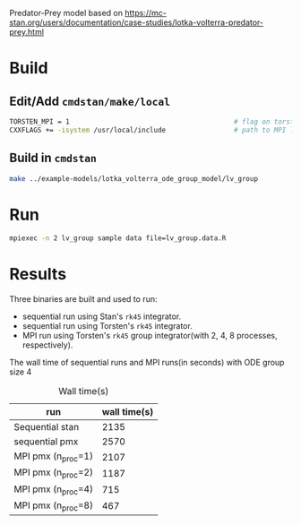 Predator-Prey model based on 
https://mc-stan.org/users/documentation/case-studies/lotka-volterra-predator-prey.html
* Build
** Edit/Add =cmdstan/make/local=
#+BEGIN_SRC sh
  TORSTEN_MPI = 1                                         # flag on torsten's MPI solvers
  CXXFLAGS += -isystem /usr/local/include                 # path to MPI library's headers
#+END_SRC
** Build in =cmdstan=
#+BEGIN_SRC sh
  make ../example-models/lotka_volterra_ode_group_model/lv_group
#+END_SRC
   
* Run
#+BEGIN_SRC sh
mpiexec -n 2 lv_group sample data file=lv_group.data.R
#+END_SRC

* Results
Three binaries are built and used to run: 
- sequential run using Stan's =rk45= integrator.
- sequential run using Torsten's =rk45= integrator.
- MPI run using Torsten's =rk45= group integrator(with 2,
  4, 8 processes, respectively).

The wall time of sequential runs and MPI runs(in seconds)
with ODE group size 4
#+caption: Wall time(s)
| run                | wall time(s) |
|--------------------+--------------|
| Sequential stan    |         2135 |
| sequential pmx     |         2570 |
| MPI pmx (n_proc=1) |         2107 |
| MPI pmx (n_proc=2) |         1187 |
| MPI pmx (n_proc=4) |          715 |
| MPI pmx (n_proc=8) |          467 |

